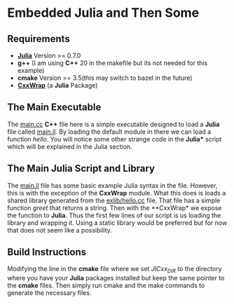 * Embedded Julia and Then Some

** Requirements
- *[[https://julialang.org/][Julia]]* Version >= 0.7.0
- *g++* (I am using *C++* 20 in the makefile but its not needed for this example)
- *cmake* Version >= 3.5(this may switch to bazel in the future)
- *[[https://github.com/JuliaInterop/CxxWrap.jl][CxxWrap]]* (a *Julia* Package)

** The Main Executable
The [[file:main.cc][main.cc]] *C++* file here is a simple executable designed to load a
*Julia* file called [[file:main.jl][main.jl]]. By loading the default module in there we can load a
function /hello/. You will notice some other strange code in the *Julia**
script which will be explained in the Julia section.

** The Main Julia Script and Library
The [[file:main.jl][main.jl]] file has some basic example Julia syntax in the
file. However, this is with the exception of the *CxxWrap* module. What
this does is loads a shared library generated from the [[file:exlib/hello.cc][exlib/hello.cc]]
file. That file has a simple function /greet/ that returns a
string. Then with the **CxxWrap* we expose the function to
*Julia*. Thus the first few lines of our script is us loading the
library and wrapping it. Using a static library would be preferred but
for now that does not seem like a possibility.

** Build Instructions
Modifying the line in the *cmake* file where we set /JlCxx_DIR/ to the
directory where you have your *Julia* packages installed but keep the
same pointer to the *cmake* files. Then simply run cmake and the make
commands to generate the necessary files.

